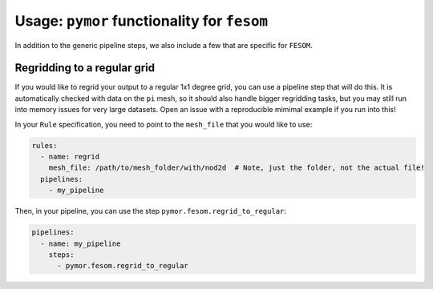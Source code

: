 ===============================================
Usage: ``pymor`` functionality for ``fesom``
===============================================

In addition to the generic pipeline steps, we also include a few that are specific for ``FESOM``.

Regridding to a regular grid
----------------------------

If you would like to regrid your output to a regular 1x1 degree grid, you can use a pipeline step that
will do this. It is automatically checked with data on the ``pi`` mesh, so it should also handle bigger
regridding tasks, but you may still run into memory issues for very large datasets. Open an issue with a
reproducible mimimal example if you run into this!

In your ``Rule`` specification, you need to point to the ``mesh_file`` that you would like to use:

.. code-block:: yaml

  rules:
    - name: regrid
      mesh_file: /path/to/mesh_folder/with/nod2d  # Note, just the folder, not the actual file!
    pipelines:
      - my_pipeline

Then, in your pipeline, you can use the step ``pymor.fesom.regrid_to_regular``:

.. code-block:: yaml

  pipelines:
    - name: my_pipeline
      steps:
        - pymor.fesom.regrid_to_regular

